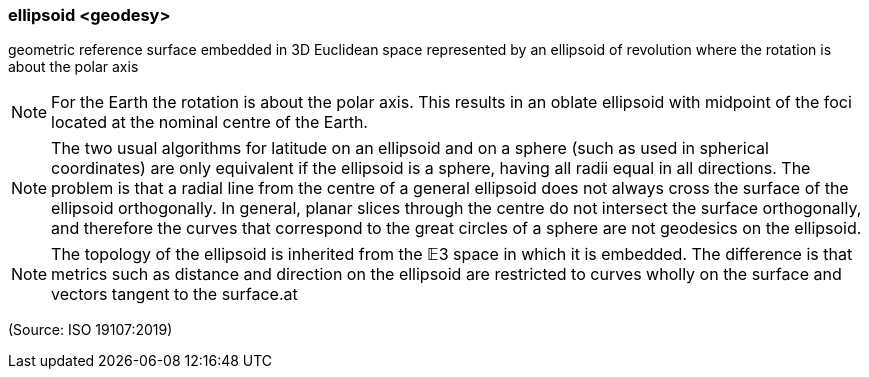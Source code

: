 === ellipsoid <geodesy>

geometric reference surface embedded in 3D Euclidean space represented by an ellipsoid of revolution where the rotation is about the polar axis

NOTE: For the Earth the rotation is about the polar axis. This results in an oblate ellipsoid with midpoint of the foci located at the nominal centre of the Earth.

NOTE: The two usual algorithms for latitude on an ellipsoid and on a sphere (such as used in spherical coordinates) are only equivalent if the ellipsoid is a sphere, having all radii equal in all directions. The problem is that a radial line from the centre of a general ellipsoid does not always cross the surface of the ellipsoid orthogonally. In general, planar slices through the centre do not intersect the surface orthogonally, and therefore the curves that correspond to the great circles of a sphere are not geodesics on the ellipsoid.

NOTE: The topology of the ellipsoid is inherited from the 𝔼3 space in which it is embedded. The difference is that metrics such as distance and direction on the ellipsoid are restricted to curves wholly on the surface and vectors tangent to the surface.at

(Source: ISO 19107:2019)

